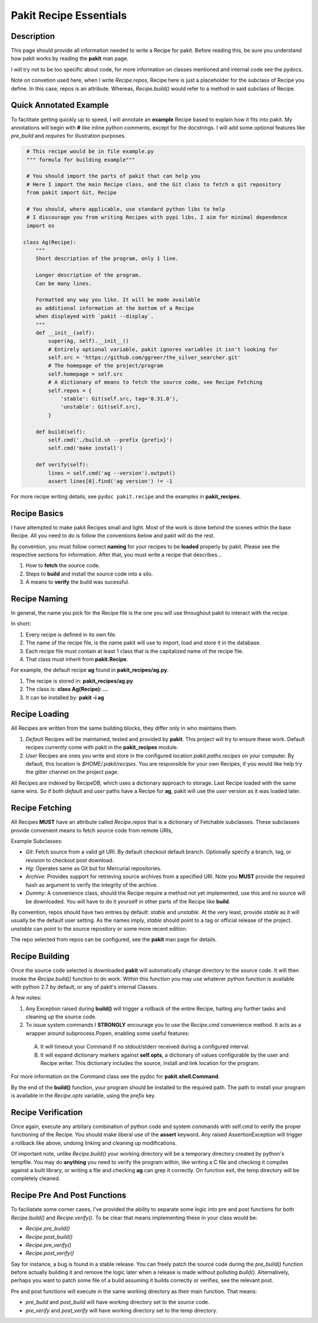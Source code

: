 .. The manual page for pakit.

Pakit Recipe Essentials
=======================

Description
-----------
This page should provide all information needed to write a Recipe for pakit.
Before reading this, be sure you understand how pakit works by reading the **pakit** man page.

I will try not to be too specific about code, for more information on classes mentioned
and internal code see the pydocs.

Note on convetion used here, when I write *Recipe.repos*, Recipe here is just a placeholder
for the subclass of Recipe you define. In this case, repos is an attribute. Whereas, *Recipe.build()*
would refer to a method in said subclass of Recipe.

Quick Annotated Example
-----------------------
To facilitate getting quickly up to speed, I will annotate an **example** Recipe
based to explain how it fits into pakit.
My annotations will begin with **#** like inline python comments, except for the docstrings.
I will add some *optional* features like *pre_build* and *requires* for illustration purposes.

.. code-block:: python

   # This recipe would be in file example.py
   """ formula for building example"""

   # You should import the parts of pakit that can help you
   # Here I import the main Recipe class, and the Git class to fetch a git repository
   from pakit import Git, Recipe

   # You should, where applicable, use standard python libs to help
   # I discourage you from writing Recipes with pypi libs, I aim for minimal dependence
   import os

  class Ag(Recipe):
      """
      Short description of the program, only 1 line.

      Longer description of the program.
      Can be many lines.

      Formatted any way you like. It will be made available
      as additional information at the bottom of a Recipe
      when displayed with `pakit --display`.
      """
      def __init__(self):
          super(Ag, self).__init__()
          # Entirely optional variable, pakit ignores variables it isn't looking for
          self.src = 'https://github.com/ggreer/the_silver_searcher.git'
          # The homepage of the project/program
          self.homepage = self.src
          # A dictionary of means to fetch the source code, see Recipe Fetching
          self.repos = {
              'stable': Git(self.src, tag='0.31.0'),
              'unstable': Git(self.src),
          }

      def build(self):
          self.cmd('./build.sh --prefix {prefix}')
          self.cmd('make install')

      def verify(self):
          lines = self.cmd('ag --version').output()
          assert lines[0].find('ag version') != -1


For more recipe writing details, see ``pydoc pakit.recipe`` and the examples in **pakit_recipes**.

Recipe Basics
-------------
I have attempted to make pakit Recipes small and light. Most of the work is done behind the scenes
within the base Recipe. All you need to do is follow the conventions below and pakit will do the rest.

By convention, you must follow correct **naming** for your recipes to be **loaded** properly
by pakit. Please see the respective sections for information. After that, you must write a recipe
that describes...

1. How to **fetch** the source code.
2. Steps to **build** and install the source code into a silo.
3. A means to **verify** the build was sucessful.

Recipe Naming
-------------
In general, the name you pick for the Recipe file is the one you will use throughout
pakit to interact with the recipe.

In short:

1. Every recipe is defined in its own file.
2. The name of the recipe file, is the name pakit will use to import, load and store it in the database.
3. Each recipe file must contain at least 1 class that is the capitalized name of the recipe file.
4. That class must inherit from **pakit.Recipe**.

For example, the default recipe **ag** found in **pakit_recipes/ag.py**.

1. The recipe is stored in: **pakit_recipes/ag.py**
2. The class is: **class Ag(Recipe): ...**
3. It can be installed by: **pakit -i ag**

Recipe Loading
--------------
All Recipes are written from the same building blocks, they differ only in who maintains them.

1. *Default* Recipes will be maintained, tested and provided by **pakit**. This project will
   try to ensure these work. Default recipes currently come with pakit in the **pakit_recipes** module.

2. *User* Recipes are ones you write and store in the configured location  `pakit.paths.recipes`
   on your computer. By default, this location is `$HOME/.pakit/recipes`. You are responsible for your
   own Recipes, if you would like help try the gitter channel on the project page.

All Recipes are indexed by RecipeDB, which uses a dictionary approach to storage. Last Recipe loaded
with the same name wins. So if both *default* and *user* paths have a Recipe for **ag**, pakit will
use the *user* version as it was loaded later.

Recipe Fetching
---------------
All Recipes **MUST** have an attribute called *Recipe.repos* that is a dictionary of
Fetchable subclasses.
These subclasses provide convenient means to fetch source code from remote URIs,

Example Subclasses:

- *Git*: Fetch source from a valid git URI. By default checkout default branch. Optionally specify
  a branch, tag, or revision to checkout post download.
- *Hg*: Operates same as Git but for Mercurial repositories.
- *Archive*: Provides support for retrieving source archives from a specified URI. Note you **MUST**
  provide the required hash as argument to verify the integrity of the archive.
- *Dummy*: A convenience class, should the Recipe require a method not yet implemented, use this
  and no source will be downloaded. You will have to do it yourself in other parts of the Recipe
  like **build**.

By convention, repos should have two entries by default: *stable* and *unstable*.
At the very least, provide *stable* as it will usually be the default user setting.
As the names imply, *stable* should point to a tag or official release of the project.
*unstable* can point to the source repository or some more recent edition.

The repo selected from repos can be configured, see the **pakit** man page for details.

Recipe Building
---------------
Once the source code selected is downloaded **pakit** will automatically change directory to the
source code. It will then invoke the *Recipe.build()* function to do work. Within this function
you may use whatever python function is available with python 2.7 by default, or any of pakit's
internal Classes.

A few notes:

1. Any Exception raised during **build()** will trigger a rollback of the entire Recipe, halting
   any further tasks and cleaning up the source code.
2. To issue system commands I **STRONGLY** encourage you to use the *Recipe.cmd* convenience method.
   It acts as a wrapper around  subprocess.Popen, enabling some useful features:

  A. It will timeout your Command if no stdout/stderr received during a configured interval.
  B. It will expand dictionary markers against **self.opts**, a dictionary of values configurable
     by the user and Recipe writer. This dictionary includes the source, install and link location for
     the program.

For more information on the Command class see the pydoc for **pakit.shell.Command**.

By the end of the **build()** function, your program should be installed to the required path.
The path to install your program is available in the *Recipe.opts* variable, using the *prefix* key.


Recipe Verification
-------------------
Once again, execute any arbitary combination of python code and system commands with self.cmd
to verify the proper functioning of the Recipe. You should make liberal use of the **assert**
keyword. Any raised AssertionException will trigger a rollback like above, undoing linking
and cleaning up modifications.

Of important note, unlike *Recipe.build()* your working directory will be a temporary directory
created by python's tempfile. You may do **anything** you need to verify the program within,
like writing a C file and checking it compiles against a built library, or writing a file and
checking **ag** can grep it correctly. On function exit, the temp directory will be completely cleaned.

Recipe Pre And Post Functions
-----------------------------
To faciliatate some corner cases, I've provided the ability to separate some logic into pre and post functions
for both *Recipe.build()* and *Recipe.verify()*. To be clear that means implementing these in your class would be:

- *Recipe.pre_build()*
- *Recipe.post_build()*
- *Recipe.pre_verify()*
- *Recipe.post_verify()*

Say for instance, a bug is found in a stable release. You can freely patch the source code during the *pre_build()*
function before actually building it and remove the logic later when a release is made without polluting *build()*.
Alternatively, perhaps you want to patch some file of a build assuming it builds correctly or verifies, see the
relevant post.

Pre and post functions will execute in the same working directory as their main function. That means:

- *pre_build* and *post_build* will have working directory set to the source code.
- *pre_verify* and *post_verify* will have working directory set to the temp directory.

